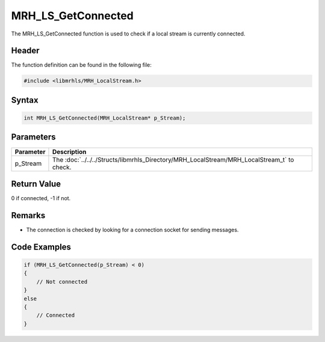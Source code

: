 MRH_LS_GetConnected
===================
The MRH_LS_GetConnected function is used to check if a 
local stream is currently connected.

Header
------
The function definition can be found in the following file:

.. code-block:: c

    #include <libmrhls/MRH_LocalStream.h>


Syntax
------
.. code-block:: c

    int MRH_LS_GetConnected(MRH_LocalStream* p_Stream);


Parameters
----------
.. list-table::
    :header-rows: 1

    * - Parameter
      - Description
    * - p_Stream
      - The :doc:`../../../Structs/libmrhls_Directory/MRH_LocalStream/MRH_LocalStream_t` 
        to check.


Return Value
------------
0 if connected, -1 if not.

Remarks
-------
* The connection is checked by looking for a connection socket for 
  sending messages.

Code Examples
-------------
.. code-block:: c

    if (MRH_LS_GetConnected(p_Stream) < 0)
    {
        // Not connected
    }
    else
    {
        // Connected
    }



